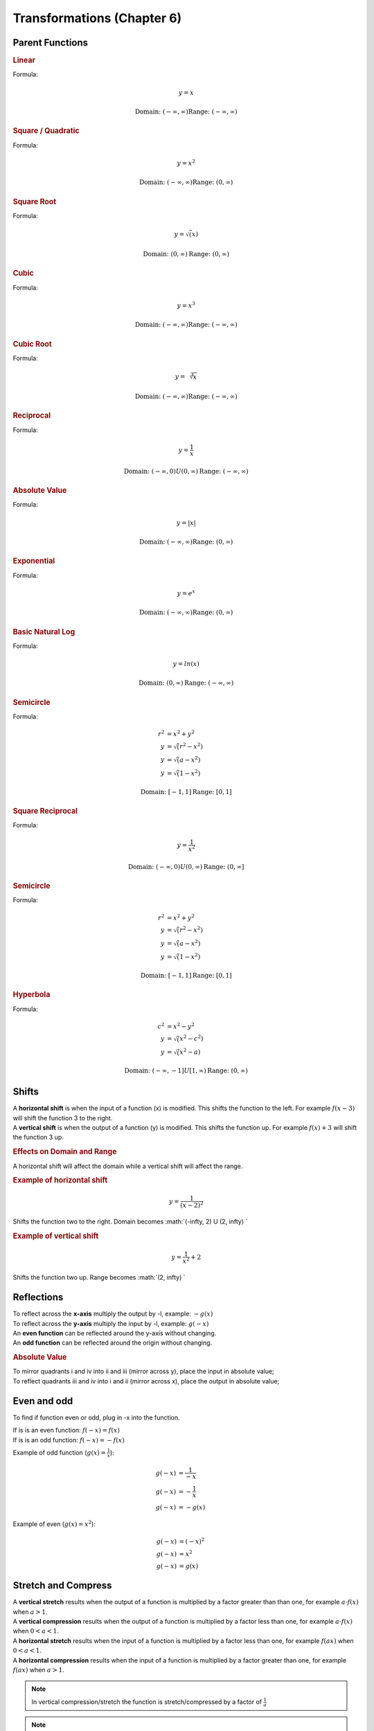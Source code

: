 Transformations (Chapter 6)
============================

Parent Functions
---------------------------------------------

.. rubric:: Linear

Formula:

.. math::

    y = x



.. image:: images/basic-linear.png

.. math::

    \textnormal{Domain: } (-\infty, \infty)
    \textnormal{Range: } (-\infty, \infty)

.. rubric:: Square / Quadratic

Formula:

.. math::

    y = x^2

.. image:: images/basic-sqrt.png


.. math::

    \textnormal{Domain: } (-\infty, \infty)
    \textnormal{Range: } (0, \infty)



.. rubric:: Square Root



Formula:

.. math::

    y = \sqrt(x)

.. image:: images/basic-sqrt.png

.. math::

    \textnormal{Domain: } (0, \infty)
    \textnormal{Range: } (0, \infty)


.. rubric:: Cubic


Formula:

.. math::

    y = x^3

.. image:: images/basic-cubic.excalidraw.png

.. math::

    \textnormal{Domain: } (-\infty, \infty)
    \textnormal{Range: } (-\infty, \infty)


.. rubric:: Cubic Root


Formula:

.. math::

    y = \sqrt[3]{x}

.. image:: images/basic-cubic-root.png

.. math::

    \textnormal{Domain: } (-\infty, \infty)
    \textnormal{Range: } (-\infty, \infty)



.. rubric:: Reciprocal

Formula:

.. math::

    y = \frac{1}{x}

.. image:: images/basic-reciprocal.png

.. math::

    \textnormal{Domain: } (-\infty, 0) U (0, \infty) 
    \textnormal{Range: } (-\infty, \infty)


.. rubric:: Absolute Value

Formula:

.. math::

    y = |x|

.. image:: images/basic-absolute-value.png

.. math::

    \textnormal{Domain: } (-\infty, \infty) 
    \textnormal{Range: } (0, \infty)


.. rubric:: Exponential

Formula:

.. math::

    y = e^x

.. image:: images/basic-exponential.png

.. math::

    \textnormal{Domain: } (-\infty, \infty) 
    \textnormal{Range: } (0, \infty)




.. rubric:: Basic Natural Log

Formula:

.. math::

    y = ln(x)

.. image:: images/basic-natural-log.png

.. math::

    \textnormal{Domain: } (0, \infty) 
    \textnormal{Range: } (-\infty, \infty)


.. rubric:: Semicircle

Formula:

.. math::

    r^2 &= x^2 + y^2 \\
    y &= \sqrt(r^2-x^2) \\
    y &= \sqrt(a-x^2) \\
    y &= \sqrt(1-x^2)

.. image:: images/basic-semi-circle.png

.. math::

    \textnormal{Domain: } [-1, 1] 
    \textnormal{Range: } [0, 1]



.. rubric:: Square Reciprocal

Formula:

.. math::

    y = \frac{1}{x^2}

.. image:: images/basic-square-reciprocal.png

.. math::

    \textnormal{Domain: } (-\infty, 0) U (0, \infty) 
    \textnormal{Range: } (0, \infty]


.. rubric:: Semicircle

Formula:

.. math::

    r^2 &= x^2 + y^2 \\
    y &= \sqrt(r^2-x^2) \\
    y &= \sqrt(a-x^2) \\
    y &= \sqrt(1-x^2)

.. image:: images/basic-semi-circle.png

.. math::

    \textnormal{Domain: } [-1, 1] 
    \textnormal{Range: } [0, 1]


.. rubric:: Hyperbola

Formula:

.. math::

    c^2 &= x^2 - y^2 \\
    y &= \sqrt(x^2-c^2) \\
    y &= \sqrt(x^2-a)

.. image:: images/basic-hyperbola.png

.. math::

    \textnormal{Domain: } (-\infty, -1] U [1, \infty) 
    \textnormal{Range: } (0, \infty)


Shifts
-------------

| A **horizontal shift** is when the input of a function (x) is modified. This shifts the function to the left. For example :math:`f(x-3)` will shift the function 3 to the right. 
| A **vertical shift** is when the output of a function (y) is modified. This shifts the function up. For example :math:`f(x) + 3` will shift the function 3 up.

.. rubric:: Effects on Domain and Range

A horizontal shift will affect the domain while a vertical shift will affect the range.


.. rubric:: Example of horizontal shift

.. math::

    y = \frac{1}{(x-2)^2}

Shifts the function two to the right. Domain becomes :math:`(-\infty, 2) U (2, \infty) `


.. rubric:: Example of vertical shift

.. math::

    y = \frac{1}{x^2} + 2

Shifts the function two up. Range becomes :math:`(2, \infty) `


Reflections
-------------

| To reflect across the **x-axis** multiply the output by -l, example: :math:`-g(x)`
| To reflect across the **y-axis** multiply the input by -l, example: :math:`g(-x)`
| An **even function** can be reflected around the y-axis without changing.
| An **odd function** can be reflected around the origin without changing.

.. rubric:: Absolute Value

| To mirror quadrants i and iv into ii and iii (mirror across y), place the input in absolute value;
| To reflect quadrants iii and iv into i and ii (mirror across x), place the output in absolute value;

.. image:: images/abs-trans.png

Even and odd
--------------

To find if function even or odd, plug in -x into the function.

| If is is an even function: :math:`f(-x) = f(x)`
| If is is an odd function: :math:`f(-x) = -f(x)`


Example of odd function (:math:`g(x) = \frac{1}{x}`):

.. math::

    g(-x) &= \frac{1}{-x} \\
    g(-x) &= - \frac{1}{x} \\  
    g(-x) &= -g(x)

Example of even (:math:`g(x) = x^2`):

.. math::

    g(-x) &= (-x)^2 \\
    g(-x) &= x^2 \\  
    g(-x) &= g(x)


Stretch and Compress
----------------------

| A **vertical stretch** results when the output of a function is multiplied by a factor greater than than one, for example :math:`a \cdot f(x)` when :math:`a > 1`.
| A **vertical compression** results when the output of a function is multiplied by a factor less than one, for example :math:`a \cdot f(x)` when :math:`0 < a < 1`.

| A **horizontal stretch** results when the input of a function is multiplied by a factor less than one, for example :math:`f(ax)` when :math:`0 < a < 1`.
| A **horizontal compression** results when the input of a function is multiplied by a factor greater than one, for example :math:`f(ax)` when :math:`a > 1`.


.. note::

    In vertical compression/stretch the function is stretch/compressed by a factor of :math:`\frac{1}{a}`

.. note::

    When a is negitive, use :math:`|a|` for stretching/compression


Order
-----------

Order maters!!!


#. Horizontal stretch or compression
#. Horizontal shift
#. :math:`(|x|)`
#. :math:`|f(x)|`
#. Vertical stretch or compression

.. rubric:: Example

.. math::

    -2 f(3x -2) + 2

#. Horizontal compress by a factor of :math:`\frac{1}{3}`
#. Shift left 2
#. Vertical stretch by factor of :math:`2`
#. Reflect across x axis
#. Shift up 2


